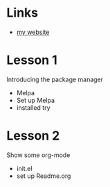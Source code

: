 * Links
  - [[https://felix.lipski.xyz][my website]]
* Lesson 1
  Introducing the package manager
  - Melpa
  - Set up Melpa
  - installed try

* Lesson 2
  Show some org-mode
  - init.el
  - set up Readme.org

